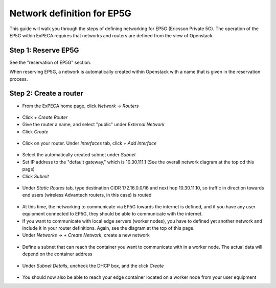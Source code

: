 .. _network-ep5g:

===========================
Network definition for EP5G
===========================

This guide will walk you through the steps of defining networking for EP5G (Ericsson Private 5G).
The operation of the EP5G within ExPECA requires that networks and routers are defined from the view
of Openstack.

.. figure:: ep5g_network_overview.png
  :alt: EP5G networking
  :figclass: screenshot

Step 1: Reserve EP5G
====================

See the "reservation of EP5G" section.

When reserving EP5G, a network is automatically created within Openstack with a name that is given in the reservation process.

.. figure:: network_check1.png
  :alt: Routers main page
  :figclass: screenshot
.. figure:: network_check2.png
  :alt: Routers main page
  :figclass: screenshot
.. figure:: network_check3.png
  :alt: Routers main page
  :figclass: screenshot

Step 2: Create a router
=======================

* From the ExPECA home page, click *Network* -> *Routers*

.. figure:: router1.png
  :alt: Routers main page
  :figclass: screenshot

* Click *+ Create Router*
* Give the router a name, and select "public" under *External Network*
* Click *Create*

.. figure:: router2.png
  :alt: Create router
  :figclass: screenshot
.. figure:: router3.png
  :alt: Router defined
  :figclass: screenshot
.. figure:: router4.png
  :alt: Router overview
  :figclass: screenshot

* Click on your router. Under *Interfaces* tab, click *+ Add Interface*

.. figure:: router5.png
  :alt: Router interfaces
  :figclass: screenshot

* Select the automatically created subnet under *Subnet*
* Set IP address to the "default gateway," which is 10.30.111.1 (See the overall network diagram at the top od this page)
* Click *Submit*

.. figure:: router6.png
  :alt: Router add interface
  :figclass: screenshot
.. figure:: router7.png
  :alt: Router interface defined
  :figclass: screenshot

* Under *Static Routes* tab, type destination CIDR 172.16.0.0/16 and next hop 10.30.11.10, so traffic in direction towards end users
  (wireless Advantech routers, in this case) is routed

.. figure:: router8.png
  :alt: Router add static route
  :figclass: screenshot

* At this time, the networking to communicate via EP5G towards the internet is defined, and if you have any user equipment connected
  to EP5G, they should be able to communicate with the internet.
* If you want to communicate with local edge servers (worker nodes), you have to defined yet another network and include it in your router
  definitions. Again, see the diagram at the top of this page.
* Under *Networks* -> *+ Create Network*, create a new network

.. figure:: network_local1.png
  :alt: Create new network
  :figclass: screenshot

* Define a subnet that can reach the container you want to communicate with in a worker node. The actual data will depend on the container address

.. figure:: network_local2.png
  :alt: Create subnet
  :figclass: screenshot

* Under *Subnet Details*, uncheck the DHCP box, and the click *Create*

.. figure:: network_local3.png
  :alt: Subnet details
  :figclass: screenshot

* You should now also be able to reach your edge container located on a worker node from your user equipment

